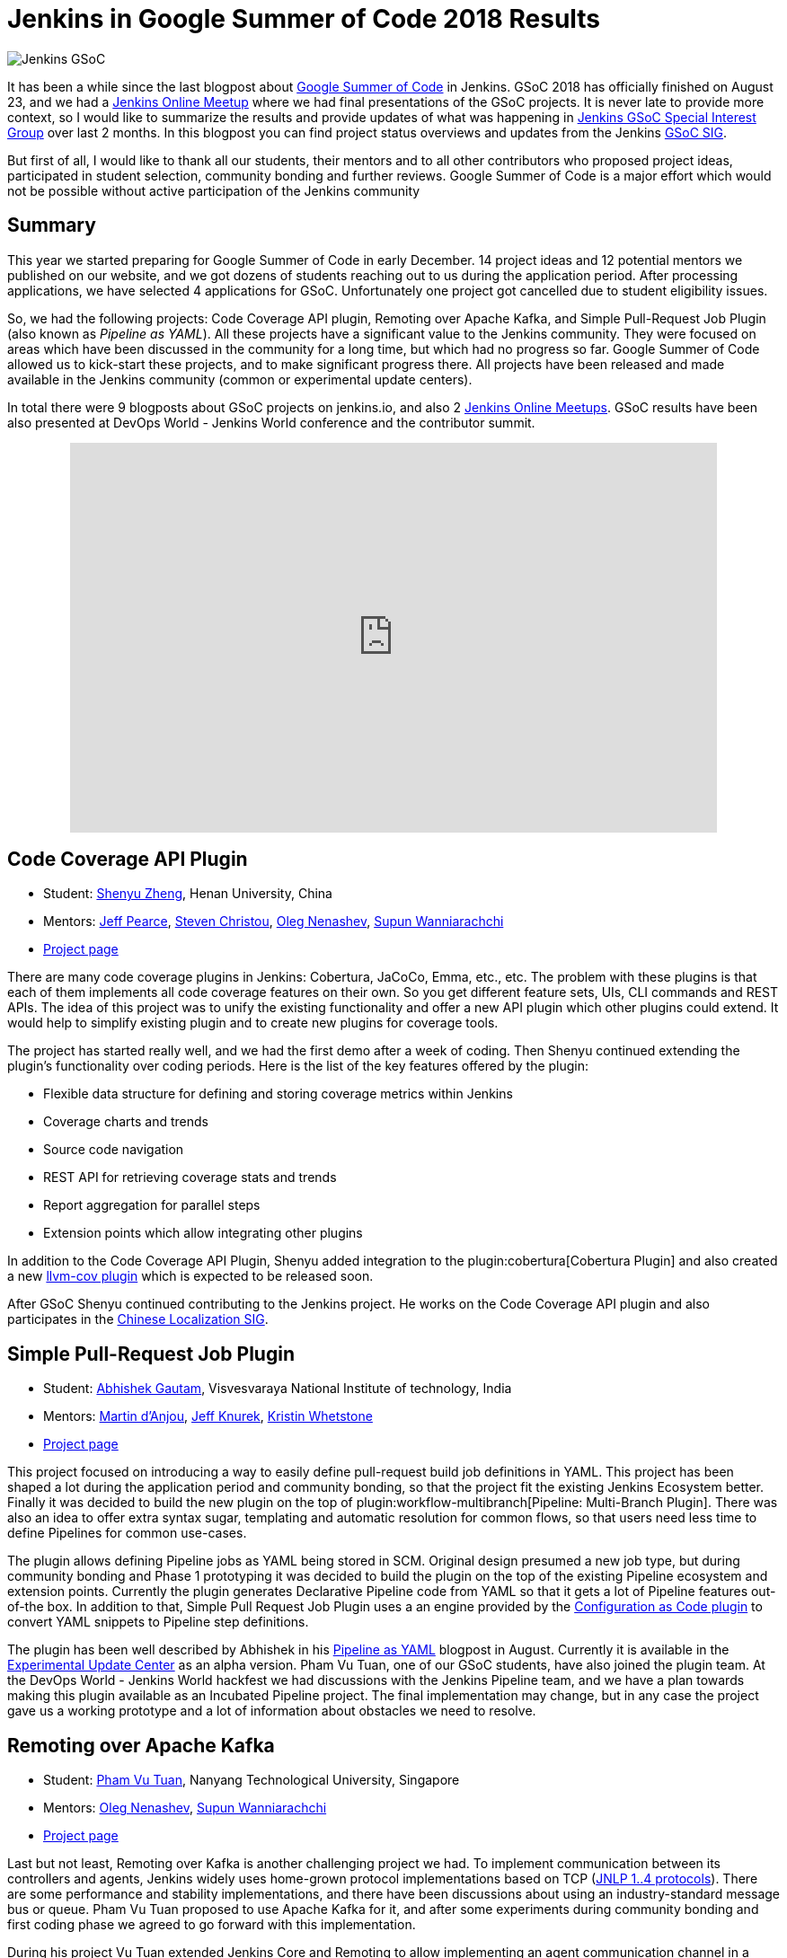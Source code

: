 = Jenkins in Google Summer of Code 2018 Results
:page-tags: community, events, gsoc

:page-author: oleg_nenashev


image:/images/images/gsoc/jenkins-gsoc-logo_small.png[Jenkins GSoC, role=center, float=right]

It has been a while since the last blogpost about link:https://summerofcode.withgoogle.com/[Google Summer of Code] in Jenkins.
GSoC 2018 has officially finished on August 23, and we had a link:https://www.meetup.com/Jenkins-online-meetup/events/253577758/[Jenkins Online Meetup] where we had final presentations of the GSoC projects.
It is never late to provide more context, so I would like to summarize the results and provide updates of what was happening in link:/sigs/gsoc[Jenkins GSoC Special Interest Group] over last 2 months. 
In this blogpost you can find project status overviews and updates from the Jenkins link:/sigs/gsoc[GSoC SIG].

But first of all, I would like to thank all our students, their mentors
and to all other contributors who proposed project ideas, participated in student selection, community bonding and further reviews.
Google Summer of Code is a major effort which would not be possible without active participation of the Jenkins community

== Summary

This year we started preparing for Google Summer of Code in early December.
14 project ideas and 12 potential mentors we published on our website,
and we got dozens of students reaching out to us during the application period.
After processing applications, we have selected 4 applications for GSoC.
Unfortunately one project got cancelled due to student eligibility issues.

So, we had the following projects:
Code Coverage API plugin, Remoting over Apache Kafka, and Simple Pull-Request Job Plugin
(also known as _Pipeline as YAML_).
All these projects have a significant value to the Jenkins community.
They were focused on areas which have been discussed in the community for a long time,
but which had no progress so far.
Google Summer of Code allowed us to kick-start these projects,
and to make significant progress there.
All projects have been released and made available in the Jenkins community (common or experimental update centers).

In total there were 9 blogposts about GSoC projects on jenkins.io,
and also 2 link:https://www.meetup.com/Jenkins-online-meetup[Jenkins Online Meetups].
GSoC results have been also presented at DevOps World - Jenkins World conference and the contributor summit.

++++
<center>
  <iframe src="https://docs.google.com/presentation/d/1YiN4nbc_uIt6L7iZ6VckF8sCPBAp1dqBkFexM7uAuiQ/embed?start=false&loop=false&delayms=60000" frameborder="0" width="720" height="434" allowfullscreen="true" mozallowfullscreen="true" webkitallowfullscreen="true"></iframe>
</center>
++++

== Code Coverage API Plugin

* Student: link:https://github.com/cizezsy[Shenyu Zheng], Henan University, China
* Mentors:
    link:https://github.com/jeffpearce[Jeff Pearce],
    link:https://github.com/christ66[Steven Christou],
    link:https://github.com/oleg-nenashev[Oleg Nenashev],
    link:https://github.com/Supun94[Supun Wanniarachchi]
* link:/projects/gsoc/2018/code-coverage-api-plugin/[Project page]

There are many code coverage plugins in Jenkins: Cobertura, JaCoCo, Emma, etc., etc.
The problem with these plugins is that each of them implements all code coverage features on their own.
So you get different feature sets, UIs, CLI commands and REST APIs.
The idea of this project was to unify the existing functionality and offer a new API plugin which other plugins could extend.
It would help to simplify existing plugin and to create new plugins for coverage tools.

The project has started really well, and we had the first demo after a week of coding.
Then Shenyu continued extending the plugin's functionality over coding periods.
Here is the list of the key features offered by the plugin:

* Flexible data structure for defining and storing coverage metrics within Jenkins
* Coverage charts and trends
* Source code navigation
* REST API for retrieving coverage stats and trends
* Report aggregation for parallel steps
* Extension points which allow integrating other plugins

In addition to the Code Coverage API Plugin, 
Shenyu added integration to the plugin:cobertura[Cobertura Plugin] and also created a new link:https://github.com/jenkinsci/llvm-cov-plugin[llvm-cov plugin] which is expected to be released soon.

After GSoC Shenyu continued contributing to the Jenkins project.
He works on the Code Coverage API plugin and also participates in the link:/sigs/chinese-localization/[Chinese Localization SIG].

== Simple Pull-Request Job Plugin

* Student: link:https://github.com/gautamabhishek46/[Abhishek Gautam], Visvesvaraya National Institute of technology, India
* Mentors:
    link:https://github.com/martinda[Martin d'Anjou],
    link:https://github.com/Jeff-Symphony[Jeff Knurek],
    link:https://github.com/kwhetstone[Kristin Whetstone]
* link:/projects/gsoc/2018/simple-pull-request-job-plugin/[Project page]

This project focused on introducing a way to
easily define pull-request build job definitions in YAML.
This project has been shaped a lot during the application period and community bonding,
so that the project fit the existing Jenkins Ecosystem better.
Finally it was decided to build the new plugin on the top of plugin:workflow-multibranch[Pipeline: Multi-Branch Plugin].
There was also an idea to offer extra syntax sugar, templating and automatic resolution for common flows, 
so that users need less time to define Pipelines for common use-cases.

The plugin allows defining Pipeline jobs as YAML being stored in SCM.
Original design presumed a new job type,
but during community bonding and Phase 1 prototyping it was decided to build the plugin on the top of the existing Pipeline ecosystem and extension points.
Currently the plugin generates Declarative Pipeline code from YAML so that it gets a lot of Pipeline features out-of-the box.
In addition to that, Simple Pull Request Job Plugin uses a an engine provided by the link:https://github.com/jenkinsci/configuration-as-code-plugin[Configuration as Code plugin] to convert YAML snippets
to Pipeline step definitions.

The plugin has been well described by Abhishek in his link:/blog/2018/08/14/simple-pull-request-plugin-final-evaluation/[Pipeline as YAML] blogpost in August.
Currently it is available in the link:/doc/developer/publishing/releasing-experimental-updates/[Experimental Update Center] as an alpha version.
Pham Vu Tuan, one of our GSoC students, have also joined the plugin team.
At the DevOps World - Jenkins World hackfest we had discussions with the Jenkins Pipeline team,
and we have a plan towards making this plugin available as an Incubated Pipeline project.
The final implementation may change,
but in any case the project gave us a working prototype and a lot of information about  obstacles we need to resolve.

== Remoting over Apache Kafka

* Student: link:https://github.com/pvtuan10[Pham Vu Tuan], Nanyang Technological University, Singapore
* Mentors:
    link:https://github.com/oleg-nenashev[Oleg Nenashev],
    link:https://github.com/Supun94[Supun Wanniarachchi]
* link:/projects/gsoc/2018/remoting-over-message-bus/[Project page]

Last but not least, Remoting over Kafka is another challenging project we had.
To implement communication between its controllers and agents, Jenkins widely uses home-grown protocol implementations based on TCP
(link:https://github.com/jenkinsci/remoting/blob/master/docs/protocols.md[JNLP 1..4 protocols]).
There are some performance and stability implementations,
and there have been discussions about using an industry-standard message bus or queue.
Pham Vu Tuan proposed to use Apache Kafka for it,
and after some experiments during community bonding and first coding phase we agreed to go forward with this implementation.

During his project Vu Tuan extended Jenkins Core and Remoting to allow implementing an agent communication channel in a plugin.
Then he has created a new plugin:remoting-kafka[Remoting over Kafka plugin]
which is now available in the main Jenkins Update cente.
Once the plugin is installed, it is possible to connect to agents over Apache Kafka and execute all types of Jenkins jobs there.
There are also official link:https://hub.docker.com/r/jenkins/remoting-kafka-agent/[jenkins/remoting-kafka-agent] images available on DockerHub.

Vu Tuan continued contributing to the Jenkins project after GSoC, currently he maintains the Remoting over Kafka plugin.
He visited the link:https://www.cloudbees.com/devops-world/san-francisco[DevOps World - Jenkins World US] conference in September, presented his GSoC project at the
link:/blog/2018/07/25/contributor-summit/[Jenkins Contributor Summit].
You can find his slides link:https://docs.google.com/presentation/d/1drRIDNvDKdBE-VuuLFXlWRB0NhSFr1aWrg2p8qrF3co/edit?usp=sharing[here].
After the conference he also participated in the hackfest where he helped to migrate Jenkins' DNS services to Microsoft Azure.

== What could we do better?

After the end of GSoC we had a link:https://docs.google.com/document/d/1sJ9KIYHUoFWWE9HmoZC7HPDxm2i3uMFGQ2KKZ_1TTjk/edit?usp=sharing[Retrospective] with GSoC students and mentors.
We discussed the issues we encountered during the projects,
and ways to improve the student and mentor experience.

Main takeaways for us:

* GSoC projects should be aligned with link:/sigs[Jenkins Special Interest Groups (SIGs)] or link:/projects[subprojects] in order to get a wider list of stakeholders
  Projects should be aligned with SIG priorities when possible
* In addition to GSoC SIG meetings and Jenkins Online Meetups during student evaluation,
  we should also run regular status updates within SIGs so that there more contributors involved in projects
* We should invest more time into forming mentor teams before the application period starts.
  This year there were changes in mentor teams after the community bonding started, and it complicated the work 
* We should pay more attention to student eligibility.
  This year we started from 4 projects, but unfortunately one project (EDA plugins for Jenkins) got cancelled due to the visa limitations the student had.
* We should do regular office hours for mentors/students so that it is possible to exchange information between GSoC projects within the organization.
  This year we cancelled them at the end of phase and relied only on regular project meetings and mailing lists, but this is not enough.

For me personally the main takeaway is also to reduce direct involvement into the project as a mentor and technical advisor.
Doing org administration, logistics and mentorship is not good from a bus factor PoV, 
and I believe I was pushing my vision too hard in few cases.
Will do my best to prevent it next year.

If you want to share your feedback and ideas,
please reach out to us using the link:https://community.jenkins.io/[forums].

== What's next?

In order to improve GSoC organization in Jenkins,
we have have created a link:/sigs/gsoc[GSoC Special Interest Group] which will be running non-stop as other SIGs in Jenkins.
The objective of the SIG is to organize GSoC, work with potential students/mentors,
and to help students stay involved in the community after GSoC ends.
In this SIG we will have monthly meetings to sync-up on GSoC.
If you are interested to contribute, please join the SIG.

According to the link:https://docs.google.com/document/d/1sJ9KIYHUoFWWE9HmoZC7HPDxm2i3uMFGQ2KKZ_1TTjk/edit?usp=sharing[Retrospective], next year we plan to invest more
into communication with mentors.
We will also try to tie new project proposals to Jenkins
link:/sigs[Special Interest Groups] so that the students become a part
of ongoing coordinated efforts.
This weekend Martin d'Anjou, Jeff Pearce and me are participating in the GSoC Mentor summit to share experiences and to study from other GSoC organizations.
On October 17 we will have a GSoC SIG meeting to discuss our experience and to discuss next steps.

In addition to that,
Jenkins Google Summer of Code will be presented at link:https://www.cloudbees.com/devops-world/nice[DevOps World - Jenkins World Nice] and at the contributor summit.
If you plan to visit the conference and you are interested to participate in Google Summer of Code and other community activities,
please join us at the link:/blog/2018/08/21/contributor-summit-nice/[contributor summit] or stop by at the community booth.

And, elephant in the room... GSoC 2019.
Of course we are going to apply, stay tuned for new announcements.
We have already started collecting project ideas for the next year.
If you are interested to participate as a student or mentor,
please reach out to us using the link:https://community.jenkins.io/[forums].
